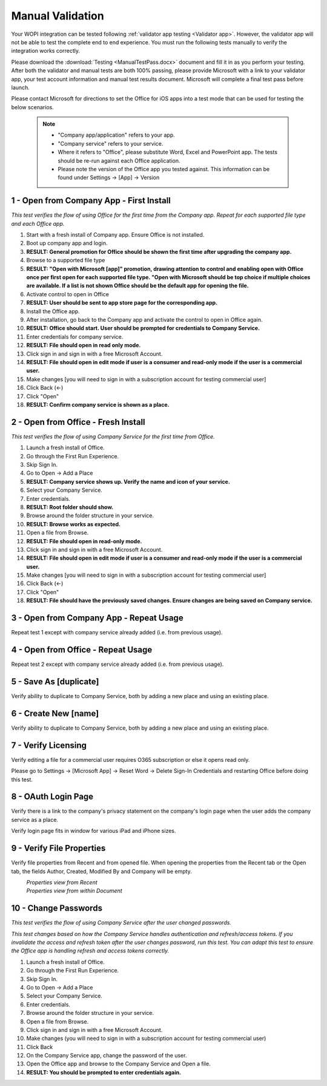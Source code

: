 ..  _Manual Validation:
Manual Validation
======================
Your WOPI integration can be tested following :ref:`validator app testing <Validator app>`.
However, the validator app will not be able to test the complete end to end experience. You must run the following tests manually to verify the integration works correctly. 

Please download the :download:`Testing <ManualTestPass.docx>` document and fill it in as you perform your testing. After both the validator and manual tests are both 100% passing, please provide Microsoft with a link to your validator app, your test account information and manual test results document. Microsoft will complete a final test pass before launch. 

Please contact Microsoft for directions to set the Office for iOS apps into a test mode that can be used for testing the below scenarios. 


 ..  note::
	 * "Company app/application" refers to your app. 
	 * "Company service" refers to your service. 
	 * Where it refers to "Office", please substitute Word, Excel and PowerPoint app. The tests should be re-run against each Office application. 
	 * Please note the version of the Office app you tested against. This information can be found under Settings -> [App] -> Version

.. |Duplicate| image:: ../images/PartnerTestCases_Duplicate.png  
    :alt: A screenshot that shows the document actions in Office for iOS. 
.. |ImageProps1| image:: ../images/PartnerTestCases_Properties1.png 
    :alt: A screenshot that shows document properties in the Office outspace. 
.. |ImageProps2| image:: ../images/PartnerTestCases_Properties2.png
    :alt: A screenshot that shows the document properties within the opened file. 

-------------------------------------
1 - Open from Company App - First Install
-------------------------------------
*This test verifies the flow of using Office for the first time from the Company app. Repeat for each supported file type and each Office app.*

#. Start with a fresh install of Company app. Ensure Office is not installed.
#. Boot up company app and login.
#. **RESULT: General promotion for Office should be shown the first time after upgrading the company app.**
#. Browse to a supported file type
#. **RESULT: "Open with Microsoft [app]" promotion, drawing attention to control and enabling open with Office once per first open for each supported file type. "Open with Microsoft should be top choice if multiple choices are available. If a list is not shown Office should be the default app for opening the file.**
#. Activate control to open in Office
#. **RESULT: User should be sent to app store page for the corresponding app.**
#. Install the Office app.
#. After installation, go back to the Company app and activate the control to open in Office again.
#. **RESULT: Office should start. User should be prompted for credentials to Company Service.**
#. Enter credentials for company service.
#. **RESULT: File should open in read only mode.**
#. Click sign in and sign in with a free Microsoft Account.
#. **RESULT: File should open in edit mode if user is a consumer and read-only mode if the user is a commercial user.**
#. Make changes [you will need to sign in with a subscription account for testing commercial user]
#. Click Back (<-)
#. Click "Open"
#. **RESULT: Confirm company service is shown as a place.**

-----------------------------------
2 - Open from Office - Fresh Install
-----------------------------------
*This test verifies the flow of using Company Service for the first time from Office.*

#. Launch a fresh install of Office.
#. Go through the First Run Experience.
#. Skip Sign In.
#. Go to Open -> Add a Place
#. **RESULT: Company service shows up. Verify the name and icon of your service.**
#. Select your Company Service.
#. Enter credentials.
#. **RESULT: Root folder should show.**
#. Browse around the folder structure in your service.
#. **RESULT: Browse works as expected.**
#. Open a file from Browse.
#. **RESULT: File should open in read-only mode.**
#. Click sign in and sign in with a free Microsoft Account.
#. **RESULT: File should open in edit mode if user is a consumer and read-only mode if the user is a commercial user.**
#. Make changes [you will need to sign in with a subscription account for testing commercial user]
#. Click Back (<-)
#. Click "Open"
#. **RESULT: File should have the previously saved changes. Ensure changes are being saved on Company service.**

-------------------------------
3 - Open from Company App - Repeat Usage
-------------------------------
Repeat test 1 except with company service already added (i.e. from previous usage).

-------------------------------
4 - Open from Office - Repeat Usage
-------------------------------
Repeat test 2 except with company service already added (i.e. from previous usage).

-------------------------------
5 - Save As [duplicate]
-------------------------------
Verify ability to duplicate to Company Service, both by adding a new place and using an existing place.

|Duplicate|

------------------------------
6 - Create New [name]
------------------------------
Verify ability to duplicate to Company Service, both by adding a new place and using an existing place.

------------------------------
7 - Verify Licensing
------------------------------
Verify editing a file for a commercial user requires O365 subscription or else it opens read only.

Please go to Settings -> [Microsoft App] -> Reset Word -> Delete Sign-In Credentials and restarting Office before doing this test.

------------------------------
8 - OAuth Login Page
------------------------------
Verify there is a link to the company's privacy statement on the company's login page when the user adds the company service as a place.

Verify login page fits in window for various iPad and iPhone sizes.

------------------------------
9 - Verify File Properties 
------------------------------
Verify file properties from Recent and from opened file. When opening the properties from the Recent tab or the Open tab, the fields Author, Created, Modified By and Company will be empty.

|ImageProps1|
	*Properties view from Recent*
|ImageProps2|
	*Properties view from within Document*

----------------------------
10 - Change Passwords
----------------------------
*This test verifies the flow of using Company Service after the user changed passwords.*

*This test changes based on how the Company Service handles authentication and refresh/access tokens. If you invalidate the access and refresh token after the user changes password, run this test. You can adapt this test to ensure the Office app is handling refresh and access tokens correctly.*

#. Launch a fresh install of Office.
#. Go through the First Run Experience.
#. Skip Sign In.
#. Go to Open -> Add a Place
#. Select your Company Service.
#. Enter credentials.
#. Browse around the folder structure in your service.
#. Open a file from Browse.
#. Click sign in and sign in with a free Microsoft Account.
#. Make changes (you will need to sign in with a subscription account for testing commercial user)
#. Click Back
#. On the Company Service app, change the password of the user.
#. Open the Office app and browse to the Company Service and Open a file.
#. **RESULT: You should be prompted to enter credentials again.**
	
